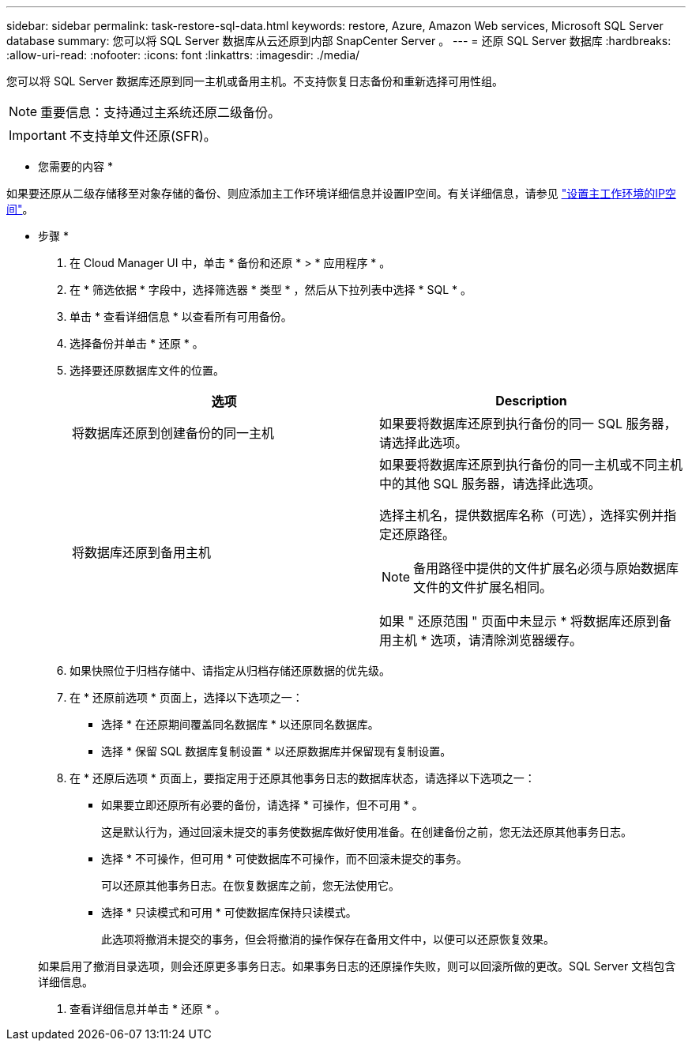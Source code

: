 ---
sidebar: sidebar 
permalink: task-restore-sql-data.html 
keywords: restore, Azure, Amazon Web services, Microsoft SQL Server database 
summary: 您可以将 SQL Server 数据库从云还原到内部 SnapCenter Server 。 
---
= 还原 SQL Server 数据库
:hardbreaks:
:allow-uri-read: 
:nofooter: 
:icons: font
:linkattrs: 
:imagesdir: ./media/


[role="lead"]
您可以将 SQL Server 数据库还原到同一主机或备用主机。不支持恢复日志备份和重新选择可用性组。


NOTE: 重要信息：支持通过主系统还原二级备份。


IMPORTANT: 不支持单文件还原(SFR)。

* 您需要的内容 *

如果要还原从二级存储移至对象存储的备份、则应添加主工作环境详细信息并设置IP空间。有关详细信息，请参见 link:task-manage-app-backups.html#set-ip-space-of-the-primary-working-environment["设置主工作环境的IP空间"]。

* 步骤 *

. 在 Cloud Manager UI 中，单击 * 备份和还原 * > * 应用程序 * 。
. 在 * 筛选依据 * 字段中，选择筛选器 * 类型 * ，然后从下拉列表中选择 * SQL * 。
. 单击 * 查看详细信息 * 以查看所有可用备份。
. 选择备份并单击 * 还原 * 。
. 选择要还原数据库文件的位置。
+
|===
| 选项 | Description 


 a| 
将数据库还原到创建备份的同一主机
 a| 
如果要将数据库还原到执行备份的同一 SQL 服务器，请选择此选项。



 a| 
将数据库还原到备用主机
 a| 
如果要将数据库还原到执行备份的同一主机或不同主机中的其他 SQL 服务器，请选择此选项。

选择主机名，提供数据库名称（可选），选择实例并指定还原路径。


NOTE: 备用路径中提供的文件扩展名必须与原始数据库文件的文件扩展名相同。

如果 " 还原范围 " 页面中未显示 * 将数据库还原到备用主机 * 选项，请清除浏览器缓存。

|===
. 如果快照位于归档存储中、请指定从归档存储还原数据的优先级。
. 在 * 还原前选项 * 页面上，选择以下选项之一：
+
** 选择 * 在还原期间覆盖同名数据库 * 以还原同名数据库。
** 选择 * 保留 SQL 数据库复制设置 * 以还原数据库并保留现有复制设置。


. 在 * 还原后选项 * 页面上，要指定用于还原其他事务日志的数据库状态，请选择以下选项之一：
+
** 如果要立即还原所有必要的备份，请选择 * 可操作，但不可用 * 。
+
这是默认行为，通过回滚未提交的事务使数据库做好使用准备。在创建备份之前，您无法还原其他事务日志。

** 选择 * 不可操作，但可用 * 可使数据库不可操作，而不回滚未提交的事务。
+
可以还原其他事务日志。在恢复数据库之前，您无法使用它。

** 选择 * 只读模式和可用 * 可使数据库保持只读模式。
+
此选项将撤消未提交的事务，但会将撤消的操作保存在备用文件中，以便可以还原恢复效果。

+
如果启用了撤消目录选项，则会还原更多事务日志。如果事务日志的还原操作失败，则可以回滚所做的更改。SQL Server 文档包含详细信息。



. 查看详细信息并单击 * 还原 * 。

